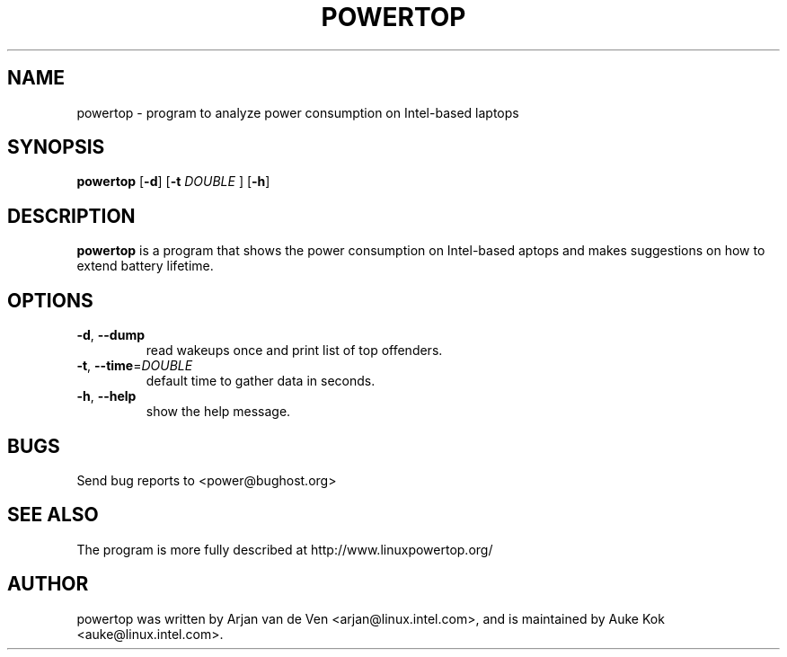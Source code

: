 .TH POWERTOP 8 "Jan 26, 2009" "Linux" "powertop manual"
.SH NAME
powertop \- program to analyze power consumption on Intel-based laptops
.SH SYNOPSIS
.B powertop
.RB [ \-d ]
.RB [ \-t
.IR DOUBLE
.RB ]
.RB [ \-h ]
.SH DESCRIPTION
.Pp
\fBpowertop\fP is a program that shows the power consumption on Intel-based
aptops and makes suggestions on how to extend battery lifetime.
.SH OPTIONS
.TP
\fB\-d\fR, \fB\-\-dump
 read wakeups once and print list of top offenders.
.TP
\fB\-t\fR, \fB\-\-time\fR=\fIDOUBLE\fR
 default time to gather data in seconds.
.TP
\fB\-h\fR, \fB\-\-help
 show the help message.
.SH BUGS
Send bug reports to <power@bughost.org>
.SH SEE ALSO
The program is more fully described at http://www.linuxpowertop.org/
.SH AUTHOR
powertop was written by Arjan van de Ven <arjan@linux.intel.com>, and is maintained by Auke Kok <auke@linux.intel.com>.
